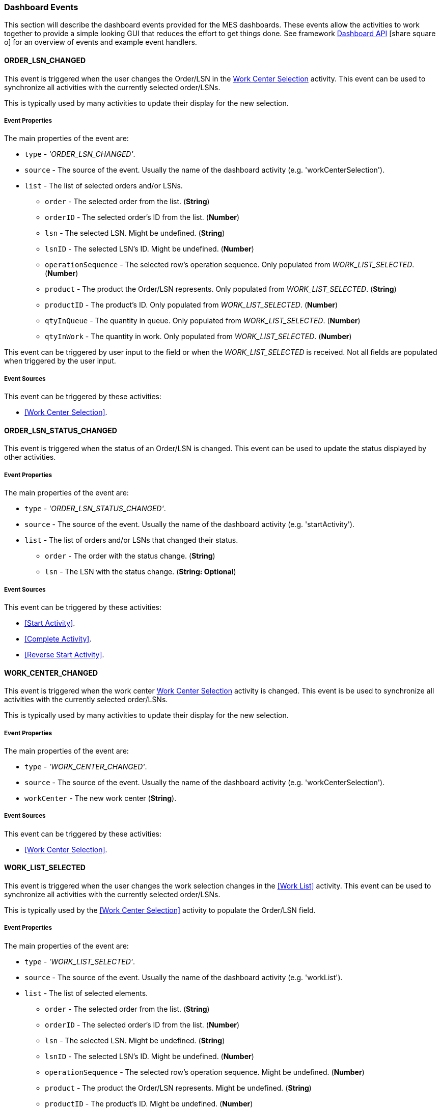 [[dashboard-event-reference]]
=== Dashboard Events


This section will describe the dashboard events provided for the MES dashboards.
These events allow the activities to work together to provide a simple looking GUI that
reduces the effort to get things done. See framework
link:{eframe-path}/guide.html#dashboard-api[Dashboard API^] icon:share-square-o[role="link-blue"]
for an overview of events and example event handlers.



==== ORDER_LSN_CHANGED

This event is triggered when the user changes the Order/LSN in the
<<guide.adoc#dashboard-work-center-selection,Work Center Selection>> activity.
This event can be used to synchronize all activities with the currently selected
order/LSNs.

This is typically used by many activities to update their display for the new selection.

===== Event Properties

The main properties of the event are:

* `type` - _'ORDER_LSN_CHANGED'_.
* `source` - The source of the event.  Usually the name of the dashboard activity
  (e.g. 'workCenterSelection').
* `list` - The list of selected orders and/or LSNs.
** `order` - The selected order from the list. (*String*)
** `orderID` - The selected order's ID from the list. (*Number*)
** `lsn` - The selected LSN.  Might be undefined. (*String*)
** `lsnID` - The selected LSN's ID.  Might be undefined. (*Number*)
** `operationSequence` - The selected row's operation sequence.  Only populated from
   _WORK_LIST_SELECTED_.  (*Number*)
** `product` - The product the Order/LSN represents.   Only populated from
   _WORK_LIST_SELECTED_. (*String*)
** `productID` - The product's ID.   Only populated from _WORK_LIST_SELECTED_.
   (*Number*)
** `qtyInQueue` - The quantity in queue.  Only populated from _WORK_LIST_SELECTED_.
   (*Number*)
** `qtyInWork` - The quantity in work.   Only populated from _WORK_LIST_SELECTED_.
   (*Number*)

This event can be triggered by user input to the field or when the _WORK_LIST_SELECTED_
is received.  Not all fields are populated when triggered by the user input.  

===== Event Sources

This event can be triggered by these activities:

* <<Work Center Selection>>.



==== ORDER_LSN_STATUS_CHANGED

This event is triggered when the status of an Order/LSN is changed.
This event can be used to update the status displayed by other activities.

===== Event Properties

The main properties of the event are:

* `type` - _'ORDER_LSN_STATUS_CHANGED'_.
* `source` - The source of the event.  Usually the name of the dashboard activity
  (e.g. 'startActivity').
* `list` - The list of orders and/or LSNs that changed their status.
** `order` - The order with the status change. (*String*)
** `lsn` - The LSN with the status change.  (*String: Optional*)

===== Event Sources

This event can be triggered by these activities:

* <<Start Activity>>.
* <<Complete Activity>>.
* <<Reverse Start Activity>>.


==== WORK_CENTER_CHANGED

This event is triggered when the work center
<<guide.adoc#dashboard-work-center-selection,Work Center Selection>> activity is changed.
This event is be used to synchronize all activities with the currently selected
order/LSNs.

This is typically used by many activities to update their display for the new selection.

===== Event Properties

The main properties of the event are:

* `type` - _'WORK_CENTER_CHANGED'_.
* `source` - The source of the event.  Usually the name of the dashboard activity
  (e.g. 'workCenterSelection').
* `workCenter` - The new work center (*String*).

===== Event Sources

This event can be triggered by these activities:

* <<Work Center Selection>>.



==== WORK_LIST_SELECTED

This event is triggered when the user changes the work selection changes in the
<<Work List>> activity.  This event can be used to synchronize
all activities with the currently selected order/LSNs.

This is typically used by the <<Work Center Selection>> activity to populate the
Order/LSN field.

===== Event Properties

The main properties of the event are:

* `type` - _'WORK_LIST_SELECTED'_.
* `source` - The source of the event.  Usually the name of the dashboard activity
  (e.g. 'workList').
* `list` - The list of selected elements.
** `order` - The selected order from the list. (*String*)
** `orderID` - The selected order's ID from the list. (*Number*)
** `lsn` - The selected LSN.  Might be undefined. (*String*)
** `lsnID` - The selected LSN's ID.  Might be undefined. (*Number*)
** `operationSequence` - The selected row's operation sequence.  Might be undefined.
   (*Number*)
** `product` - The product the Order/LSN represents.  Might be undefined. (*String*)
** `productID` - The product's ID.  Might be undefined. (*Number*)
** `qtyInQueue` - The quantity in queue.  (*Number*)
** `qtyInWork` - The quantity in work.  (*Number*)

===== Event Sources

This event can be triggered by these activities:

* <<Work List>>.


